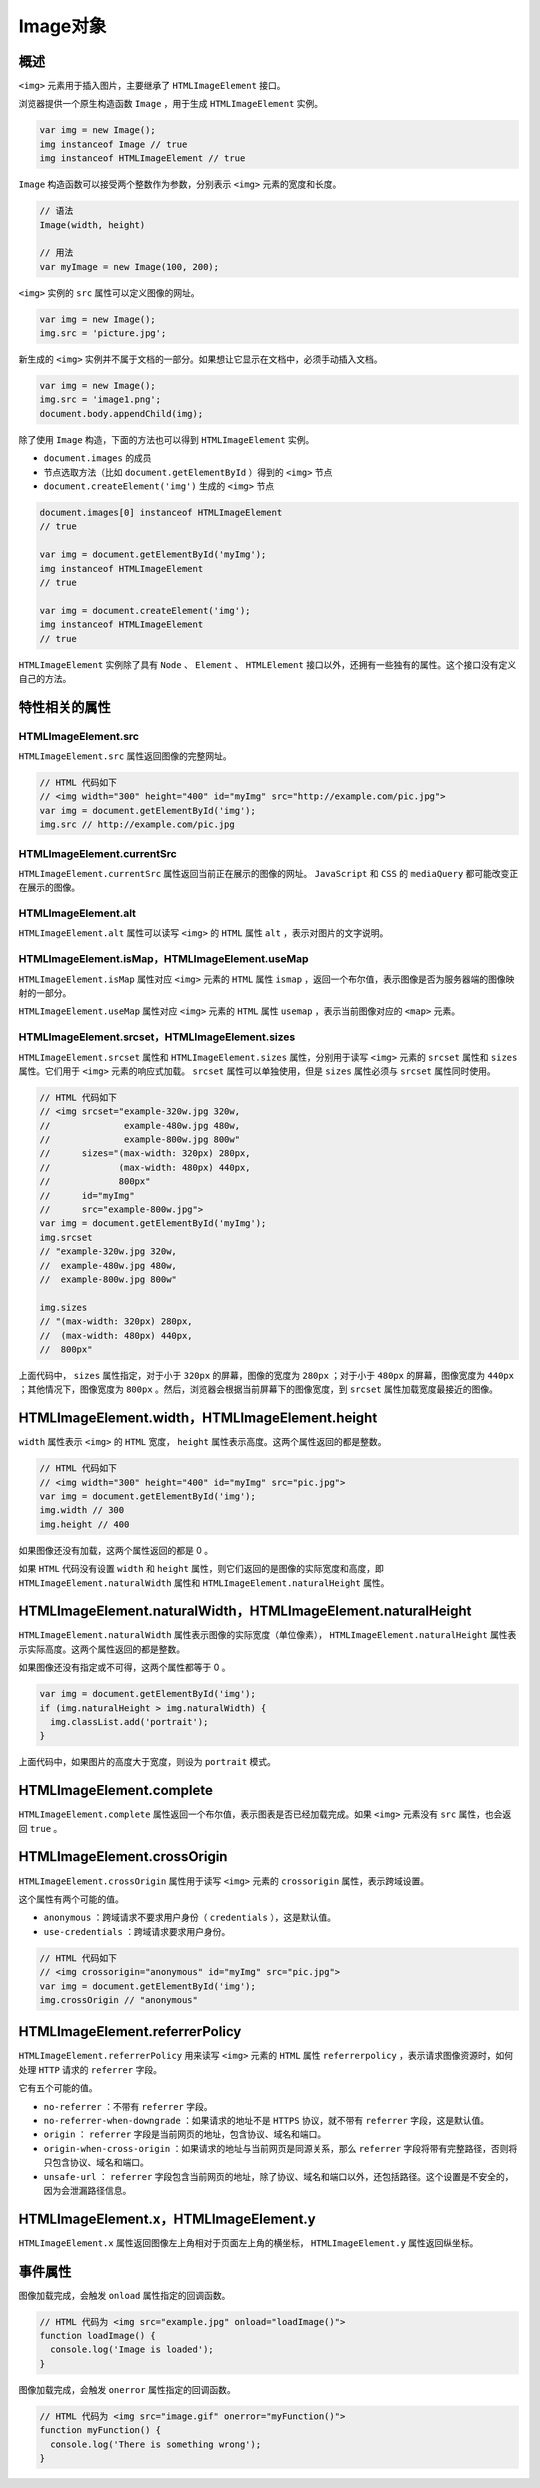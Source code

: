 *******
Image对象
*******

概述
====
``<img>`` 元素用于插入图片，主要继承了 ``HTMLImageElement`` 接口。

浏览器提供一个原生构造函数 ``Image`` ，用于生成 ``HTMLImageElement`` 实例。

.. code-block:: js

	var img = new Image();
	img instanceof Image // true
	img instanceof HTMLImageElement // true

``Image`` 构造函数可以接受两个整数作为参数，分别表示 ``<img>`` 元素的宽度和长度。

.. code-block:: js

	// 语法
	Image(width, height)

	// 用法
	var myImage = new Image(100, 200);

``<img>`` 实例的 ``src`` 属性可以定义图像的网址。

.. code-block:: js

	var img = new Image();
	img.src = 'picture.jpg';

新生成的 ``<img>`` 实例并不属于文档的一部分。如果想让它显示在文档中，必须手动插入文档。

.. code-block:: js

	var img = new Image();
	img.src = 'image1.png';
	document.body.appendChild(img);

除了使用 ``Image`` 构造，下面的方法也可以得到 ``HTMLImageElement`` 实例。

- ``document.images`` 的成员
- 节点选取方法（比如 ``document.getElementById`` ）得到的 ``<img>`` 节点
- ``document.createElement('img')`` 生成的 ``<img>`` 节点

.. code-block:: js

	document.images[0] instanceof HTMLImageElement
	// true

	var img = document.getElementById('myImg');
	img instanceof HTMLImageElement
	// true

	var img = document.createElement('img');
	img instanceof HTMLImageElement
	// true

``HTMLImageElement`` 实例除了具有 ``Node`` 、 ``Element`` 、 ``HTMLElement`` 接口以外，还拥有一些独有的属性。这个接口没有定义自己的方法。


特性相关的属性
=============
HTMLImageElement.src
--------------------
``HTMLImageElement.src`` 属性返回图像的完整网址。

.. code-block:: js

	// HTML 代码如下
	// <img width="300" height="400" id="myImg" src="http://example.com/pic.jpg">
	var img = document.getElementById('img');
	img.src // http://example.com/pic.jpg

HTMLImageElement.currentSrc
----------------------------
``HTMLImageElement.currentSrc`` 属性返回当前正在展示的图像的网址。 ``JavaScript`` 和 ``CSS`` 的 ``mediaQuery`` 都可能改变正在展示的图像。

HTMLImageElement.alt
--------------------
``HTMLImageElement.alt`` 属性可以读写 ``<img>`` 的 ``HTML`` 属性 ``alt`` ，表示对图片的文字说明。

HTMLImageElement.isMap，HTMLImageElement.useMap
-----------------------------------------------
``HTMLImageElement.isMap`` 属性对应 ``<img>`` 元素的 ``HTML`` 属性 ``ismap`` ，返回一个布尔值，表示图像是否为服务器端的图像映射的一部分。

``HTMLImageElement.useMap`` 属性对应 ``<img>`` 元素的 ``HTML`` 属性 ``usemap`` ，表示当前图像对应的 ``<map>`` 元素。

HTMLImageElement.srcset，HTMLImageElement.sizes
-----------------------------------------------
``HTMLImageElement.srcset`` 属性和 ``HTMLImageElement.sizes`` 属性，分别用于读写 ``<img>`` 元素的 ``srcset`` 属性和 ``sizes`` 属性。它们用于 ``<img>`` 元素的响应式加载。 ``srcset`` 属性可以单独使用，但是 ``sizes`` 属性必须与 ``srcset`` 属性同时使用。

.. code-block:: js

	// HTML 代码如下
	// <img srcset="example-320w.jpg 320w,
	//              example-480w.jpg 480w,
	//              example-800w.jpg 800w"
	//      sizes="(max-width: 320px) 280px,
	//             (max-width: 480px) 440px,
	//             800px"
	//      id="myImg"
	//      src="example-800w.jpg">
	var img = document.getElementById('myImg');
	img.srcset
	// "example-320w.jpg 320w,
	//  example-480w.jpg 480w,
	//  example-800w.jpg 800w"

	img.sizes
	// "(max-width: 320px) 280px,
	//  (max-width: 480px) 440px,
	//  800px"

上面代码中， ``sizes`` 属性指定，对于小于 ``320px`` 的屏幕，图像的宽度为 ``280px`` ；对于小于 ``480px`` 的屏幕，图像宽度为 ``440px`` ；其他情况下，图像宽度为 ``800px`` 。然后，浏览器会根据当前屏幕下的图像宽度，到 ``srcset`` 属性加载宽度最接近的图像。


HTMLImageElement.width，HTMLImageElement.height
===============================================
``width`` 属性表示 ``<img>`` 的 ``HTML`` 宽度， ``height`` 属性表示高度。这两个属性返回的都是整数。

.. code-block:: js

	// HTML 代码如下
	// <img width="300" height="400" id="myImg" src="pic.jpg">
	var img = document.getElementById('img');
	img.width // 300
	img.height // 400

如果图像还没有加载，这两个属性返回的都是 0 。

如果 ``HTML`` 代码没有设置 ``width`` 和 ``height`` 属性，则它们返回的是图像的实际宽度和高度，即 ``HTMLImageElement.naturalWidth`` 属性和 ``HTMLImageElement.naturalHeight`` 属性。

HTMLImageElement.naturalWidth，HTMLImageElement.naturalHeight
=============================================================
``HTMLImageElement.naturalWidth`` 属性表示图像的实际宽度（单位像素）， ``HTMLImageElement.naturalHeight`` 属性表示实际高度。这两个属性返回的都是整数。

如果图像还没有指定或不可得，这两个属性都等于 0 。

.. code-block:: js

	var img = document.getElementById('img');
	if (img.naturalHeight > img.naturalWidth) {
	  img.classList.add('portrait');
	}

上面代码中，如果图片的高度大于宽度，则设为 ``portrait`` 模式。

HTMLImageElement.complete
==========================
``HTMLImageElement.complete`` 属性返回一个布尔值，表示图表是否已经加载完成。如果 ``<img>`` 元素没有 ``src`` 属性，也会返回 ``true`` 。

HTMLImageElement.crossOrigin
=============================
``HTMLImageElement.crossOrigin`` 属性用于读写 ``<img>`` 元素的 ``crossorigin`` 属性，表示跨域设置。

这个属性有两个可能的值。

- ``anonymous`` ：跨域请求不要求用户身份（ ``credentials`` ），这是默认值。
- ``use-credentials`` ：跨域请求要求用户身份。

.. code-block:: js

	// HTML 代码如下
	// <img crossorigin="anonymous" id="myImg" src="pic.jpg">
	var img = document.getElementById('img');
	img.crossOrigin // "anonymous"

HTMLImageElement.referrerPolicy
================================
``HTMLImageElement.referrerPolicy`` 用来读写 ``<img>`` 元素的 ``HTML`` 属性 ``referrerpolicy`` ，表示请求图像资源时，如何处理 ``HTTP`` 请求的 ``referrer`` 字段。

它有五个可能的值。

- ``no-referrer`` ：不带有 ``referrer`` 字段。
- ``no-referrer-when-downgrade`` ：如果请求的地址不是 ``HTTPS`` 协议，就不带有 ``referrer`` 字段，这是默认值。
- ``origin`` ： ``referrer`` 字段是当前网页的地址，包含协议、域名和端口。
- ``origin-when-cross-origin`` ：如果请求的地址与当前网页是同源关系，那么 ``referrer`` 字段将带有完整路径，否则将只包含协议、域名和端口。
- ``unsafe-url`` ： ``referrer`` 字段包含当前网页的地址，除了协议、域名和端口以外，还包括路径。这个设置是不安全的，因为会泄漏路径信息。

HTMLImageElement.x，HTMLImageElement.y
======================================
``HTMLImageElement.x`` 属性返回图像左上角相对于页面左上角的横坐标， ``HTMLImageElement.y`` 属性返回纵坐标。

事件属性
========
图像加载完成，会触发 ``onload`` 属性指定的回调函数。

.. code-block:: js

	// HTML 代码为 <img src="example.jpg" onload="loadImage()">
	function loadImage() {
	  console.log('Image is loaded');
	}

图像加载完成，会触发 ``onerror`` 属性指定的回调函数。

.. code-block:: js

	// HTML 代码为 <img src="image.gif" onerror="myFunction()">
	function myFunction() {
	  console.log('There is something wrong');
	}